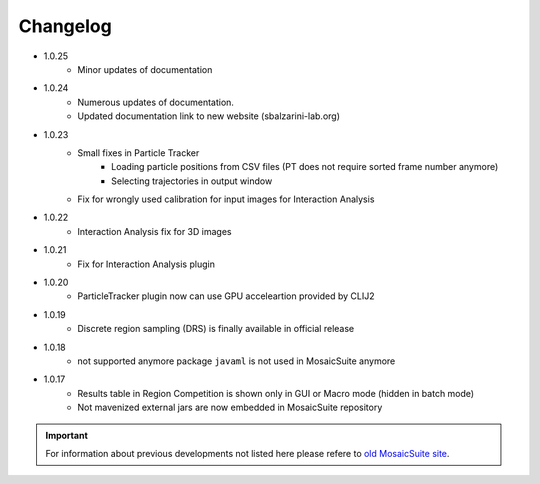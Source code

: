================
Changelog
================

* 1.0.25
    - Minor updates of documentation

* 1.0.24
    - Numerous updates of documentation.
    - Updated documentation link to new website (sbalzarini-lab.org)

* 1.0.23
    - Small fixes in Particle Tracker
        - Loading particle positions from CSV files (PT does not require sorted frame number anymore)
        - Selecting trajectories in output window
    - Fix for wrongly used calibration for input images for Interaction Analysis

* 1.0.22
    - Interaction Analysis fix for 3D images 
 
* 1.0.21
    - Fix for Interaction Analysis plugin

* 1.0.20
    - ParticleTracker plugin now can use GPU acceleartion provided by CLIJ2

* 1.0.19
    - Discrete region sampling (DRS) is finally available in official release

* 1.0.18
    - not supported anymore package ``javaml`` is not used in MosaicSuite anymore

* 1.0.17
    - Results table in Region Competition is shown only in GUI or Macro mode (hidden in batch mode)
    - Not mavenized external jars are now embedded in MosaicSuite repository

.. important::

    For information about previous developments not listed here please refere to `old MosaicSuite site <http://sbalzarini-lab.org/?q=downloads/imageJ>`_.
